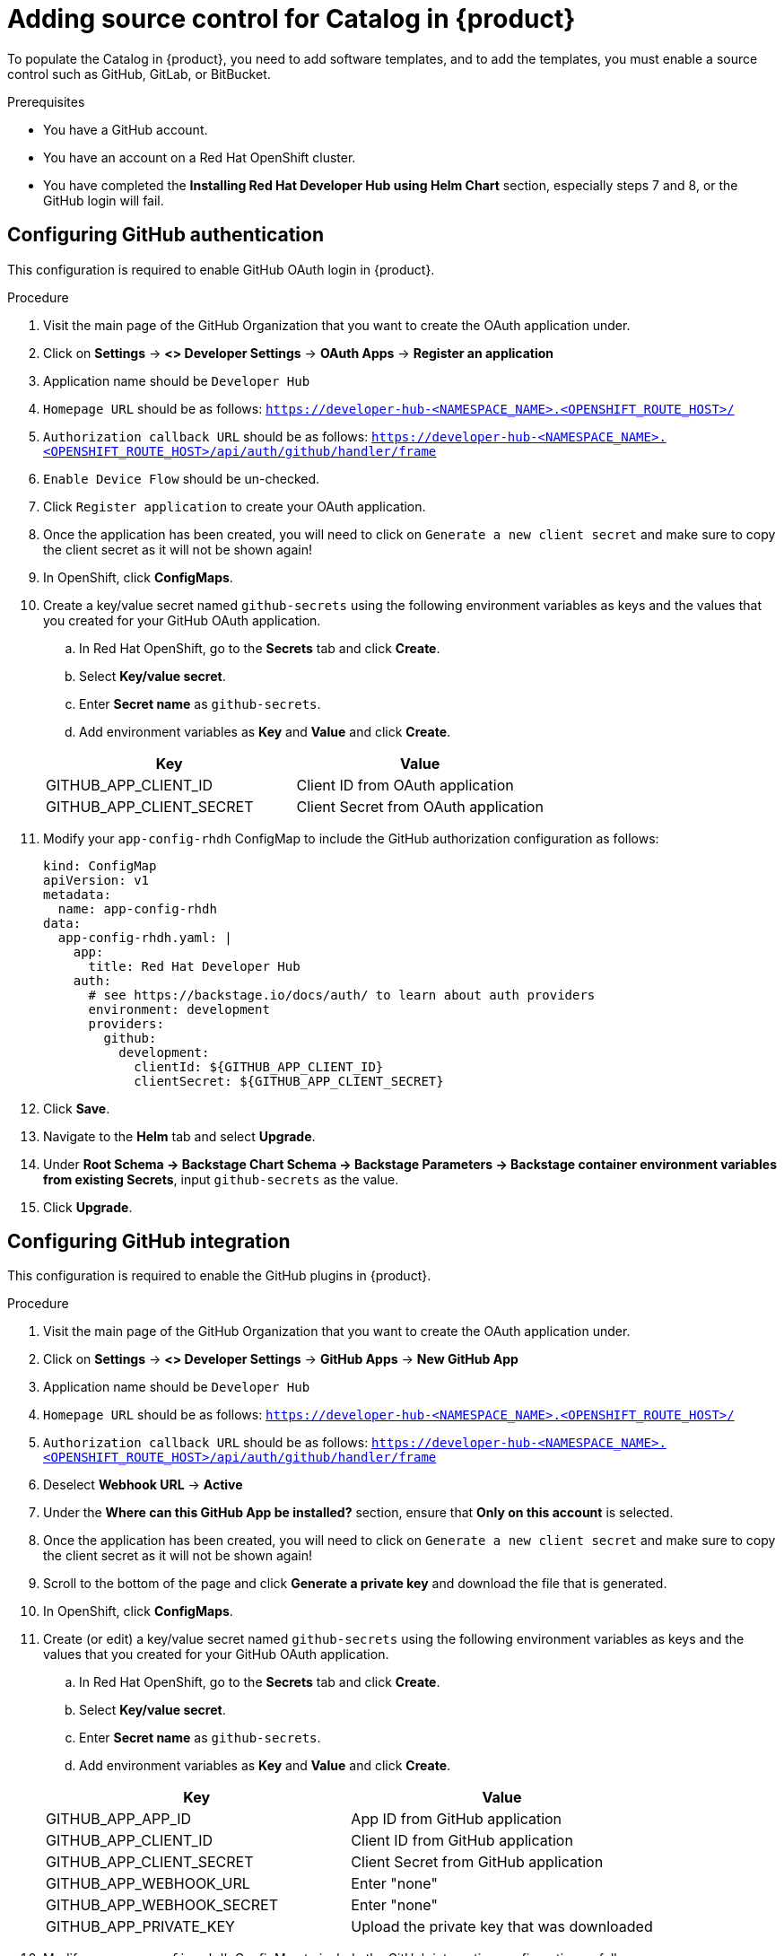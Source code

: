 [id='proc-add-source-control-rhdh-catalog_{context}']
= Adding source control for Catalog in {product}

To populate the Catalog in {product}, you need to add software templates, and to add the templates, you must enable a source control such as GitHub, GitLab, or BitBucket.

.Prerequisites

* You have a GitHub account.
* You have an account on a Red Hat OpenShift cluster.
* You have completed the *Installing Red Hat Developer Hub using Helm Chart* section, especially steps 7 and 8, or the GitHub login will fail.

== Configuring GitHub authentication

This configuration is required to enable GitHub OAuth login in {product}.

.Procedure

. Visit the main page of the GitHub Organization that you want to create the OAuth application under.
. Click on *Settings* -> *<> Developer Settings* -> *OAuth Apps* -> *Register an application*
. Application name should be `Developer Hub`
. `Homepage URL` should be as follows:
`https://developer-hub-<NAMESPACE_NAME>.<OPENSHIFT_ROUTE_HOST>/`
. `Authorization callback URL` should be as follows:
`https://developer-hub-<NAMESPACE_NAME>.<OPENSHIFT_ROUTE_HOST>/api/auth/github/handler/frame`

. `Enable Device Flow` should be un-checked.
. Click `Register application` to create your OAuth application.
. Once the application has been created, you will need to click on `Generate a new client secret` and
make sure to copy the client secret as it will not be shown again!
. In OpenShift, click *ConfigMaps*.

. Create a key/value secret named `github-secrets` using the following environment variables as keys and the values that you created for your GitHub OAuth application.
+
--
.. In Red Hat OpenShift, go to the *Secrets* tab and click *Create*.
.. Select *Key/value secret*.
.. Enter *Secret name* as `github-secrets`.
.. Add environment variables as *Key* and *Value* and click *Create*.
--
+
--
[cols="1,1"]
|===
|Key |Value 

|GITHUB_APP_CLIENT_ID
|Client ID from OAuth application

|GITHUB_APP_CLIENT_SECRET
|Client Secret from OAuth application

|===
--
. Modify your `app-config-rhdh` ConfigMap to include the GitHub authorization configuration as follows:
+
--
[source]
----
kind: ConfigMap
apiVersion: v1
metadata:
  name: app-config-rhdh
data:
  app-config-rhdh.yaml: |
    app:
      title: Red Hat Developer Hub
    auth:
      # see https://backstage.io/docs/auth/ to learn about auth providers
      environment: development
      providers:
        github:
          development:
            clientId: ${GITHUB_APP_CLIENT_ID}
            clientSecret: ${GITHUB_APP_CLIENT_SECRET}
----
--

. Click *Save*.
. Navigate to the *Helm* tab and select *Upgrade*.
. Under *Root Schema → Backstage Chart Schema → Backstage Parameters → Backstage container environment variables from existing Secrets*, input `github-secrets` as the value.
. Click *Upgrade*.

== Configuring GitHub integration

This configuration is required to enable the GitHub plugins in {product}.

.Procedure

. Visit the main page of the GitHub Organization that you want to create the OAuth application under.
. Click on *Settings* -> *<> Developer Settings* -> *GitHub Apps* -> *New GitHub App*
. Application name should be `Developer Hub`
. `Homepage URL` should be as follows:
`https://developer-hub-<NAMESPACE_NAME>.<OPENSHIFT_ROUTE_HOST>/`
. `Authorization callback URL` should be as follows:
`https://developer-hub-<NAMESPACE_NAME>.<OPENSHIFT_ROUTE_HOST>/api/auth/github/handler/frame`
. Deselect *Webhook URL* -> *Active*
. Under the *Where can this GitHub App be installed?* section, ensure that *Only on this account* is selected.
. Once the application has been created, you will need to click on `Generate a new client secret` and
make sure to copy the client secret as it will not be shown again!
. Scroll to the bottom of the page and click *Generate a private key* and download the file that is generated.
. In OpenShift, click *ConfigMaps*.

. Create (or edit) a key/value secret named `github-secrets` using the following environment variables as keys and the values that you created for your GitHub OAuth application.
+
--
.. In Red Hat OpenShift, go to the *Secrets* tab and click *Create*.
.. Select *Key/value secret*.
.. Enter *Secret name* as `github-secrets`.
.. Add environment variables as *Key* and *Value* and click *Create*.
--
+
--
[cols="1,1"]
|===
|Key |Value 

|GITHUB_APP_APP_ID
|App ID from GitHub application

|GITHUB_APP_CLIENT_ID
|Client ID from GitHub application

|GITHUB_APP_CLIENT_SECRET
|Client Secret from GitHub application

|GITHUB_APP_WEBHOOK_URL
|Enter "none"

|GITHUB_APP_WEBHOOK_SECRET
|Enter "none"

|GITHUB_APP_PRIVATE_KEY
|Upload the private key that was downloaded
|===
--
. Modify your `app-config-rhdh` ConfigMap to include the GitHub integration configuration as follows:
+
--
[source]
----
kind: ConfigMap
apiVersion: v1
metadata:
  name: app-config-rhdh
data:
  app-config-rhdh.yaml: |
    app:
      title: Red Hat Developer Hub
    integrations:
      github:
        - host: github.com
          apps:
            - appId: ${GITHUB_APP_APP_ID}
              clientId: ${GITHUB_APP_CLIENT_ID}
              clientSecret: ${GITHUB_APP_CLIENT_SECRET}
              webhookUrl: ${GITHUB_APP_WEBHOOK_URL}
              webhookSecret: ${GITHUB_APP_WEBHOOK_SECRET}
              privateKey: |
                ${GITHUB_APP_PRIVATE_KEY}
----

--
. Click on *Toplogy* -> *developer hub* -> *Actions* (dropdown) -> *Restart rollout*

== Enabling GitHub discovery in {product}

You can enable GitHub discoverability for your components in {product-short}, such as any repositories that contain `catalog-info.yaml` file.

.Prerequisites

* You have set up the GitHub integration. For more information, see <<Setting GitHub integration and authentication>>. 

.Procedure

. In Red Hat Openshift, go to the *Helm* tab and upgrade the _Developer Hub_ release.
. Under *global → Dynamic plugins configuration → List of dynamic plugins that should be installed in the backstage application. → Package specification of the dynamic plugin to install. It should be usable by the `npm pack` command.*, add the following value:
+
--
`./dynamic-plugins/dist/backstage-plugin-catalog-backend-module-github-dynamic`

image::rhdh/enable-gh-discovery.png[]
--

. Click *Upgrade*.
. Add the following code in the ConfigMap:
+
--
[source,yaml]
----
kind: ConfigMap
apiVersion: v1
metadata:
  name: app-config-rhdh
data:
  app-config-rhdh.yaml: |
    ...
    catalog:
      providers:
        github:
          myorg:
            organization: '${GITHUB_ORG}'
	   schedule:
	     # supports cron, ISO duration, "human duration" (used below)
	     frequency: { minutes: 30}
	     # supports ISO duration, "human duration (used below)
	     timeout: { minutes: 3}
	     initialDelay: { seconds: 15}
    ...
----

In the previous code, replace `${GITHUB_ORG}` with the GitHub organization from where you want to discover the components.
--

. Click *Save*.

== Enabling GitHub organization member discovery in {product}

You can also enable GitHub discoverability for the members of your GitHub organization.

.Prerequisites

* You have set up the GitHub integration. For more information, see <<Setting GitHub integration and authentication>>. 

.Procedure

. In Red Hat Openshift, go to the *Helm* tab and upgrade the _Developer Hub_ release.
. Under *global → Dynamic plugins configuration → List of dynamic plugins that should be installed in the backstage application. → Package specification of the dynamic plugin to install. It should be usable by the `npm pack` command.*, add the following value:
+
--
`./dynamic-plugins/dist/backstage-plugin-catalog-backend-module-github-org-dynamic`

image::rhdh/enable-gh-member-discovery.png[]
--

. Click *Upgrade*.
. Add the following code in the ConfigMap:
+
--
[source,yaml]
----
kind: ConfigMap
apiVersion: v1
metadata:
  name: app-config-rhdh
data:
  app-config-rhdh.yaml: |
    ...
    catalog:
      providers:
        githubOrg:
          default:
            id: production
            orgUrl: '${GITHUB_ORG_URL}'
    ...
----

In the previous code, replace `${GITHUB_ORG_URL}` with the GitHub organization you want to ingest users from.
--

. Click *Save*.





